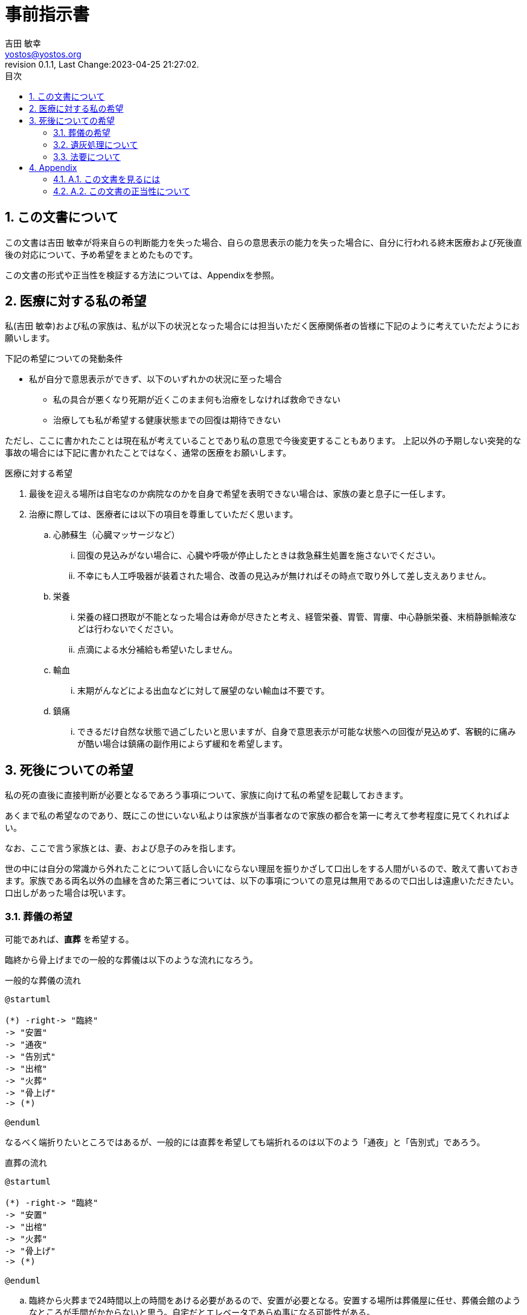 = 事前指示書
吉田 敏幸 <yostos@yostos.org>
:description: この文書は{Author}が将来自らの判断能力を失った場合、自らの意思表示の能力を失った場合に、自分に行われる終末医療および死後直後の対応について、予め希望をまとめたものです。
:lang: ja
:toc: left
:toc-title: 目次
:toclevel: 4
:imagesdir: images
:figure-caption: 図
:chapter-signifier:
:scripts: cjk
:doctype: book
:sectnumlevels: 4
:sectnums:
:source-highlighter: rouge
:rouge-style: gruvbox
:lastname: 吉田
:firstname: 敏幸
:email: yostos@yostos.org
:date: Last Change:2023-04-25 21:27:02.
:revdate: Last Change:2023-04-25 21:27:02.
:revision: 0.1.1
:revnumber: 0.1.1
:version-label: Revision


== この文書について

{description}

この文書の形式や正当性を検証する方法については、Appendixを参照。


== 医療に対する私の希望

私({author})および私の家族は、私が以下の状況となった場合には担当いただく医療関係者の皆様に下記のように考えていただようにお願いします。

.下記の希望についての発動条件
* 私が自分で意思表示ができず、以下のいずれかの状況に至った場合
    - 私の具合が悪くなり死期が近くこのまま何も治療をしなければ救命できない
    - 治療しても私が希望する健康状態までの回復は期待できない

ただし、ここに書かれたことは現在私が考えていることであり私の意思で今後変更することもあります。
上記以外の予期しない突発的な事故の場合には下記に書かれたことではなく、通常の医療をお願いします。

.医療に対する希望
. 最後を迎える場所は自宅なのか病院なのかを自身で希望を表明できない場合は、家族の妻と息子に一任します。
. 治療に際しては、医療者には以下の項目を尊重していただく思います。
.. 心肺蘇生（心臓マッサージなど）
... 回復の見込みがない場合に、心臓や呼吸が停止したときは救急蘇生処置を施さないでください。
... 不幸にも人工呼吸器が装着された場合、改善の見込みが無ければその時点で取り外して差し支えありません。
.. 栄養
... 栄養の経口摂取が不能となった場合は寿命が尽きたと考え、経管栄養、胃管、胃瘻、中心静脈栄養、末梢静脈輸液などは行わないでください。
... 点滴による水分補給も希望いたしません。
.. 輸血
... 末期がんなどによる出血などに対して展望のない輸血は不要です。
.. 鎮痛
... できるだけ自然な状態で過ごしたいと思いますが、自身で意思表示が可能な状態への回復が見込めず、客観的に痛みが酷い場合は鎮痛の副作用によらず緩和を希望します。

== 死後についての希望

私の死の直後に直接判断が必要となるであろう事項について、家族に向けて私の希望を記載しておきます。

あくまで私の希望なのであり、既にこの世にいない私よりは家族が当事者なので家族の都合を第一に考えて参考程度に見てくれればよい。

なお、ここで言う家族とは、妻、および息子のみを指します。

世の中には自分の常識から外れたことについて話し合いにならない理屈を振りかざして口出しをする人間がいるので、敢えて書いておきます。家族である両名以外の血縁を含めた第三者については、以下の事項についての意見は無用であるので口出しは遠慮いただきたい。口出しがあった場合は呪います。


=== 葬儀の希望

可能であれば、**直葬** を希望する。

臨終から骨上げまでの一般的な葬儀は以下のような流れになろう。

[plantuml]
.一般的な葬儀の流れ
----
@startuml

(*) -right-> "臨終"
-> "安置"
-> "通夜"
-> "告別式"
-> "出棺"
-> "火葬"
-> "骨上げ"
-> (*)

@enduml
----

なるべく端折りたいところではあるが、一般的には直葬を希望しても端折れるのは以下のよう「通夜」と「告別式」であろう。


[plantuml]
.直葬の流れ
----
@startuml

(*) -right-> "臨終"
-> "安置"
-> "出棺"
-> "火葬"
-> "骨上げ"
-> (*)

@enduml
----

.. 臨終から火葬まで24時間以上の時間をあける必要があるので、安置が必要となる。安置する場所は葬儀屋に任せ、葬儀会館のようなところが手間がかからないと思う。自宅だとエレベータであらぬ事になる可能性がある。
.. 納棺はこだわりはない。「古式湯灌」と「普通湯灌」があるがどちらでもよい。棺も適当なものでよい。
.. 通夜と告別式は希望しない。家族が希望する場合には、簡素に実施することは苦しからず。
.. 通夜や告別式を行う場合も家族のみで、友人や遠方の親戚の参列は不要。
.. 友人への告知は落ち着いたところでFacebookを通じてのみでよい。Facebookの追悼アカウント管理人に妻を指定しておくので、追悼プロフィールに告知を投稿して固定するようお願いする。
.. 通夜や告別式を実施する場合は、読経は不要である。雰囲気が出ないのでと家族が希望するならば、読経のみ行うも苦しからず。その場合は宗派にこだわる必要はない。
.. 死後戒名は拒否する。遠慮とかでなく拒否する。
.. 供花や香典も辞退する。

=== 遺灰処理について

骨上げ、収骨も希望しないが、関西以外の地域では収骨しないという対応は難しかろう。

.. 火葬場で収骨なしが可能であれば、遺灰など全てお任せして手ぶらで帰ってかまわない。偲ぶよすがという場合は髪の毛でも刈り取ってください。
.. 収骨が必要な場合は、最低限にとどめてよい。
.. 遺灰については公園にでも捨ててほしいところだが、法規違反となるため粉骨代行や適当なところへの納骨、自然埋葬など手間をかけずに済まてよい。
.. 大きなお寺への納骨などすぐに廃棄されるので公園に撒くほうがマシだと思うが、イベントとして家族が楽しめるのであれば苦しからず。希望はしません。
.. 墓など形に残るものは希望しない。

=== 法要について

.. 四十九日、納骨法要、開眼法要、御斎などあらゆる法要は希望しない。
.. 年忌法要、墓参りなども不要。
.. ただし、家族で集まり会食などするイベントとして希望する場合は、行うのも苦しからず。


---
{author} +
{date} +
(署名は印刷版のみとし、電子ファイルにはGnuPGでの電子署名を行います)

## Appendix


### A.1. この文書を見るには

この文書のソース(Advance-Directives.adoc)はAsciidoc記法で記述され、PDF/HTMLに変換されています。通常はソースでなく変換したPDFかHTMLを参照ください。


何らかの理由でソースを確認する場合は、adoc形式は通常のテキスト形式なので何も処理せずにエディタなどで開くと、そのまま読める形式となっています。

文書のオリジナルは以下の保管されています。

https://github.com/yostos/advance-directives


PDFファイル(Advance-Directives.pdf)については、以下のコマンドにより生成されています。

[source,sh]
.ドキュメントの生成方法
----

$ make help     #<1>

$ make pdf      #<2>

----
<1> makeの使い方を確認する
<2> PDFを生成する

ドキュメントの生成は以下のソフトウェアに依存しています。


- asciidoctor
- asciidoctor-pdf
- asciidoctor-pdf-cjk
- asccidoctor-rouge
- asciidoctor-diagram

上記のソフトウェアはそれぞれ依存するソフトウェアがありますが、
以下のコマンドで環境が整うはずです。

[source,sh]
.生成環境の整え方
----
$ gem install asciidoctor
$ gem install asciidoctor-pdf
$ gem install asciidoctor-pdf-cjk
$ gem install asciidoctor-rouge
$ gem install asciidoctor-diagram
----

詳しくは、ブログ記事「 https://log.yostos.org/2022/08/24/asciidoc/[AsciiDocで書く] 」を参照ください。また、更紗フォントを使用していますが、リポジトリーに含めています。

### A.2. この文書の正当性について

この文書には GnuPG の署名を付けておきます。

私の意思が確かに私の意思であるかを確認したい場合は、私の公開鍵を公開鍵サーバー(https://keys.openpgp.org) からダウンロードし、以下のコマンドで署名を確認してください。

私の公開鍵は、私のメールアドレス {email} で検索できます。



[source,sh]
.文書の検証方法
----
$ make verify                             # <1>

$ gpg --verify Advance-Directives.pdf.sig # <2>
----
<1> 全てのソースファイルと生成されたPDF/HTMLについて署名の整合性を確認します。
<2> 個別にファイルを確認することも可能です。これはPDFの署名の整合性を確認する例です。

NOTE: GnuPGとは「Gnu Privacy Guard」または「GPG」とも呼ばれる。公開鍵でファイルの署名を検証したり、公開鍵と秘密鍵のペアでメールの暗号化・復号化を行ったり署名を添付したりするツールです。


